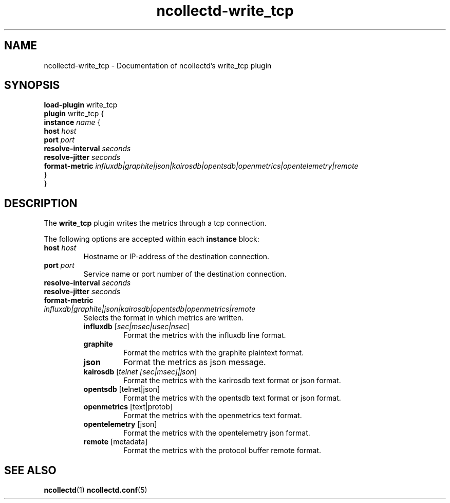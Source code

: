 .\" SPDX-License-Identifier: GPL-2.0-only
.TH ncollectd-write_tcp 5 "@NCOLLECTD_DATE@" "@NCOLLECTD_VERSION@" "ncollectd write_tcp man page"
.SH NAME
ncollectd-write_tcp \- Documentation of ncollectd's write_tcp plugin
.SH SYNOPSIS
\fBload-plugin\fP write_tcp
.br
\fBplugin\fP write_tcp {
    \fBinstance\fP \fIname\fP {
        \fBhost\fP \fIhost\fP
        \fBport\fP \fIport\fP
        \fBresolve-interval\fP \fIseconds\fP
        \fBresolve-jitter\fP \fIseconds\fP
        \fBformat-metric\fP \fIinfluxdb|graphite|json|kairosdb|opentsdb|openmetrics|opentelemetry|remote\fP
    }
.br
}
.SH DESCRIPTION
The \fBwrite_tcp\fP plugin writes the metrics through a tcp connection.
.PP
The following options are accepted within each \fBinstance\fP block:
.TP
\fBhost\fP \fIhost\fP
Hostname or IP-address of the destination connection.
.TP
\fBport\fP \fIport\fP
Service name or port number of the destination connection.
.TP
\fBresolve-interval\fP \fIseconds\fP
.TP
\fBresolve-jitter\fP \fIseconds\fP
.TP
\fBformat-metric\fP \fIinfluxdb|graphite|json|kairosdb|opentsdb|openmetrics|remote\fP
Selects the format in which metrics are written.
.RS
.TP
\fBinfluxdb\fP [\fIsec|msec|usec|nsec\fP]
Format the metrics with the influxdb line format.
.TP
\fBgraphite\fP
Format the metrics with the graphite plaintext format.
.TP
\fBjson\fP
Format the metrics as json message.
.TP
\fBkairosdb\fP [\fItelnet [sec|msec]|json\fP]
Format the metrics with the karirosdb text format or json format.
.TP
\fBopentsdb\fP [telnet|json]
Format the metrics with the opentsdb text format or json format.
.TP
\fBopenmetrics\fP [text|protob]
Format the metrics with the openmetrics text format.
.TP
\fBopentelemetry\fP [json]
Format the metrics with the opentelemetry json format.
.TP
\fBremote\fP [metadata]
Format the metrics with the protocol buffer remote format.
.RE
.SH "SEE ALSO"
.BR ncollectd (1)
.BR ncollectd.conf (5)
